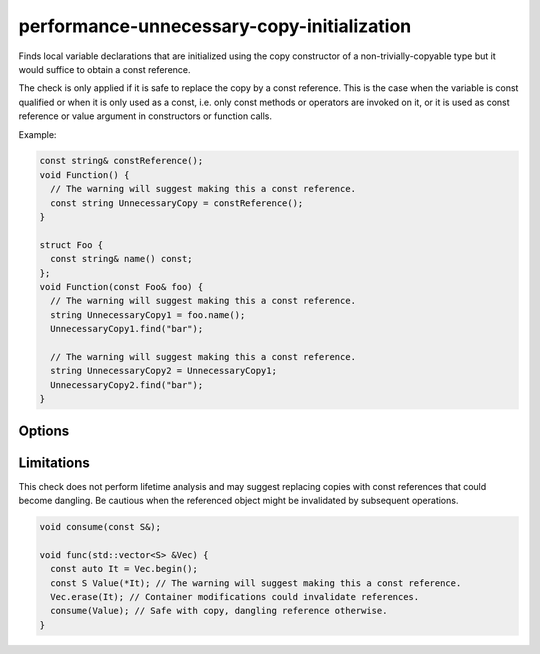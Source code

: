 .. title:: clang-tidy - performance-unnecessary-copy-initialization

performance-unnecessary-copy-initialization
===========================================

Finds local variable declarations that are initialized using the copy
constructor of a non-trivially-copyable type but it would suffice to obtain a
const reference.

The check is only applied if it is safe to replace the copy by a const
reference. This is the case when the variable is const qualified or when it is
only used as a const, i.e. only const methods or operators are invoked on it, or
it is used as const reference or value argument in constructors or function
calls.

Example:

.. code-block:: c++

  const string& constReference();
  void Function() {
    // The warning will suggest making this a const reference.
    const string UnnecessaryCopy = constReference();
  }

  struct Foo {
    const string& name() const;
  };
  void Function(const Foo& foo) {
    // The warning will suggest making this a const reference.
    string UnnecessaryCopy1 = foo.name();
    UnnecessaryCopy1.find("bar");

    // The warning will suggest making this a const reference.
    string UnnecessaryCopy2 = UnnecessaryCopy1;
    UnnecessaryCopy2.find("bar");
  }

Options
-------

.. option:: AllowedTypes

   A semicolon-separated list of names of types allowed to be initialized by
   copying. Regular expressions are accepted, e.g. ``[Rr]ef(erence)?$`` matches
   every type with suffix ``Ref``, ``ref``, ``Reference`` and ``reference``.
   The default is empty. If a name in the list contains the sequence `::`, it
   is matched against the qualified type name (i.e. ``namespace::Type``),
   otherwise it is matched against only the type name (i.e. ``Type``).

.. option:: ExcludedContainerTypes

   A semicolon-separated list of names of types whose methods are allowed to
   return the const reference the variable is copied from. When an expensive to
   copy variable is copy initialized by the return value from a type on this
   list the check does not trigger. This can be used to exclude types known to
   be const incorrect or where the lifetime or immutability of returned
   references is not tied to mutations of the container. An example are view
   types that don't own the underlying data. Like for `AllowedTypes` above,
   regular expressions are accepted and the inclusion of `::` determines whether
   the qualified typename is matched or not.


Limitations
-----------

This check does not perform lifetime analysis and may suggest replacing copies
with const references that could become dangling. Be cautious when the
referenced object might be invalidated by subsequent operations.

.. code-block:: c++

  void consume(const S&);

  void func(std::vector<S> &Vec) {
    const auto It = Vec.begin();
    const S Value(*It); // The warning will suggest making this a const reference.
    Vec.erase(It); // Container modifications could invalidate references.
    consume(Value); // Safe with copy, dangling reference otherwise.
  }
